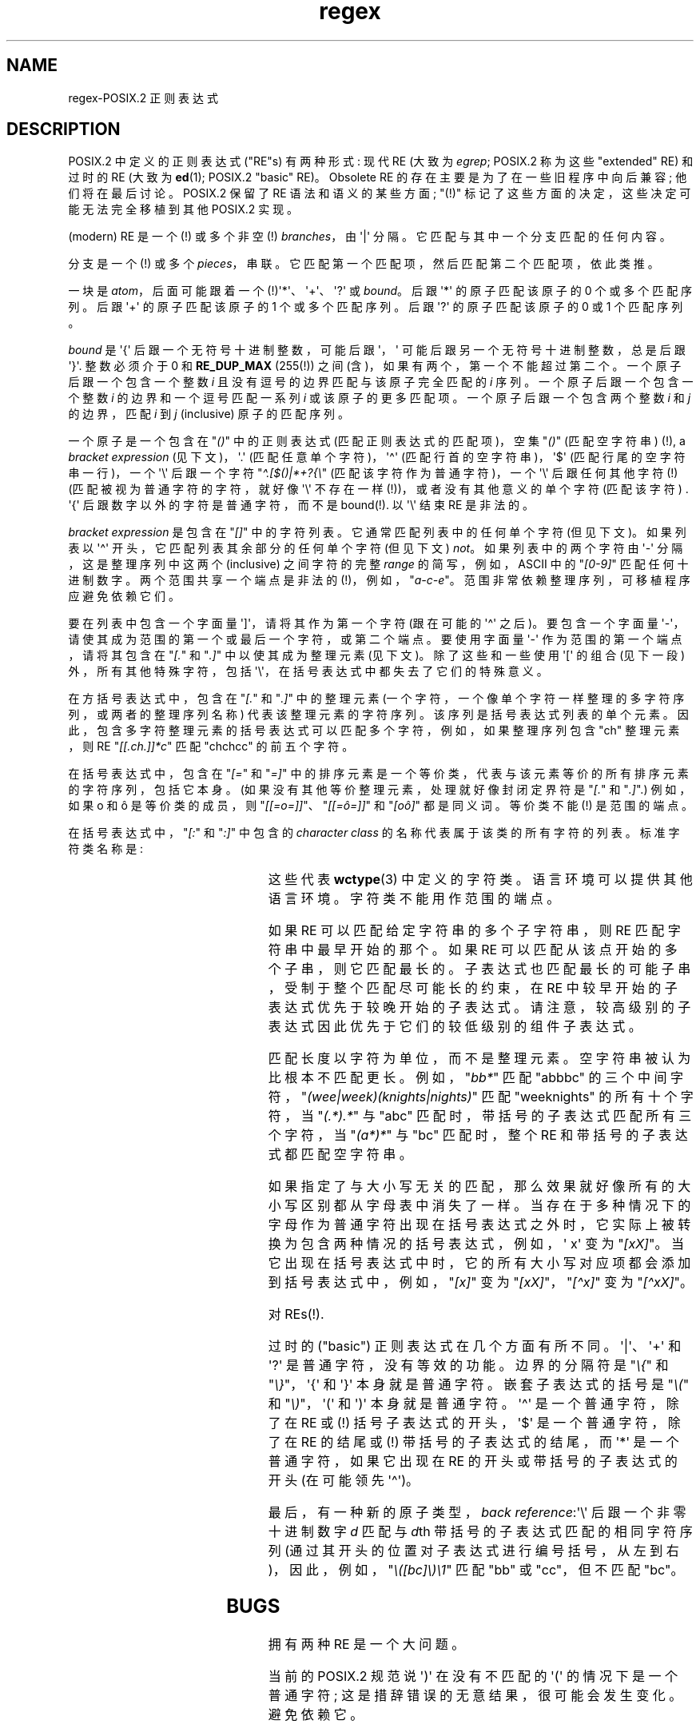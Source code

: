 .\" -*- coding: UTF-8 -*-
.ie  t .ds dg \(dg
.el .ds dg (!)
'\" t
.\" From Henry Spencer's regex package (as found in the apache
.\" distribution). The package carries the following copyright:
.\"
.\"  Copyright 1992, 1993, 1994 Henry Spencer.  All rights reserved.
.\" %%%LICENSE_START(MISC)
.\"  This software is not subject to any license of the American Telephone
.\"  and Telegraph Company or of the Regents of the University of California.
.\"
.\"  Permission is granted to anyone to use this software for any purpose
.\"  on any computer system, and to alter it and redistribute it, subject
.\"  to the following restrictions:
.\"
.\"  1. The author is not responsible for the consequences of use of this
.\"     software, no matter how awful, even if they arise from flaws in it.
.\"
.\"  2. The origin of this software must not be misrepresented, either by
.\"     explicit claim or by omission.  Since few users ever read sources,
.\"     credits must appear in the documentation.
.\"
.\"  3. Altered versions must be plainly marked as such, and must not be
.\"     misrepresented as being the original software.  Since few users
.\"     ever read sources, credits must appear in the documentation.
.\"
.\"  4. This notice may not be removed or altered.
.\" %%%LICENSE_END
.\"
.\" In order to comply with `credits must appear in the documentation'
.\" I added an AUTHOR paragraph below - aeb.
.\"
.\" In the default nroff environment there is no dagger \(dg.
.\"
.\" 2005-05-11 Removed discussion of `[[:<:]]' and `[[:>:]]', which
.\" 	appear not to be in the glibc implementation of regcomp
.\"
.\"*******************************************************************
.\"
.\" This file was generated with po4a. Translate the source file.
.\"
.\"*******************************************************************
.TH regex 7 2023\-02\-05 "Linux man\-pages 6.03" 
.SH NAME
regex\-POSIX.2 正则表达式
.SH DESCRIPTION
POSIX.2 中定义的正则表达式 ("RE"s) 有两种形式: 现代 RE (大致为 \fIegrep\fP; POSIX.2 称为这些
"extended" RE) 和过时的 RE (大致为 \fBed\fP(1); POSIX.2 "basic" RE)。 Obsolete RE
的存在主要是为了在一些旧程序中向后兼容; 他们将在最后讨论。 POSIX.2 保留了 RE 语法和语义的某些方面; "\*(dg"
标记了这些方面的决定，这些决定可能无法完全移植到其他 POSIX.2 实现。
.PP
(modern) RE 是一个 \*(dg 或多个非空 \*(dg \fIbranches\fP，由 \[aq]|\[aq] 分隔。
它匹配与其中一个分支匹配的任何内容。
.PP
分支是一个 \*(dg 或多个 \fIpieces\fP，串联。 它匹配第一个匹配项，然后匹配第二个匹配项，依此类推。
.PP
一块是 \fIatom\fP，后面可能跟着一个 \*(dg\[aq]*\[aq]、\[aq]+\[aq]、\[aq]?\[aq] 或 \fIbound\fP。 后跟
\[aq]*\[aq] 的原子匹配该原子的 0 个或多个匹配序列。 后跟 \[aq]+\[aq] 的原子匹配该原子的 1 个或多个匹配序列。 后跟
\[aq]?\[aq] 的原子匹配该原子的 0 或 1 个匹配序列。
.PP
\fIbound\fP 是 \[aq]{\[aq] 后跟一个无符号十进制整数，可能后跟 \[aq]，\[aq] 可能后跟另一个无符号十进制整数，总是后跟
\[aq]}\[aq]. 整数必须介于 0 和 \fBRE_DUP_MAX\fP (255\*(dg) 之间 (含)，如果有两个，第一个不能超过第二个。
一个原子后跟一个包含一个整数 \fIi\fP 且没有逗号的边界匹配与该原子完全匹配的 \fIi\fP 序列。 一个原子后跟一个包含一个整数 \fIi\fP
的边界和一个逗号匹配一系列 \fIi\fP 或该原子的更多匹配项。 一个原子后跟一个包含两个整数 \fIi\fP 和 \fIj\fP 的边界，匹配 \fIi\fP 到 \fIj\fP
(inclusive) 原子的匹配序列。
.PP
一个原子是一个包含在 "\fI()\fP" 中的正则表达式 (匹配正则表达式的匹配项)，空集 "\fI()\fP" (匹配空字符串) \*(dg, a
\fIbracket expression\fP (见下文)，\[aq].\[aq] (匹配任意单个字符)，\[aq]\[ha]\[aq]
(匹配行首的空字符串)，\[aq]$\[aq] (匹配行尾的空字符串一行)，一个 \[aq]\e\[aq] 后跟一个字符
"\fI\[ha].[$()|*+?{\e\fP" (匹配该字符作为普通字符)，一个 \[aq]\e\[aq] 后跟任何其他字符 \*(dg
(匹配被视为普通字符的字符，就好像 \[aq]\e\[aq] 不存在一样 \*(dg)，或者没有其他意义的单个字符 (匹配该字符) .
\[aq]{\[aq] 后跟数字以外的字符是普通字符，而不是 bound\*(dg.  以 \[aq]\e\[aq] 结束 RE 是非法的。
.PP
\fIbracket expression\fP 是包含在 "\fI[]\fP" 中的字符列表。 它通常匹配列表中的任何单个字符 (但见下文)。 如果列表以
\[aq]\[ha]\[aq] 开头，它匹配列表其余部分的任何单个字符 (但见下文) \fInot\fP。 如果列表中的两个字符由 \[aq]\-\[aq]
分隔，这是整理序列中这两个 (inclusive) 之间字符的完整 \fIrange\fP 的简写，例如，ASCII 中的 "\fI[0\-9]\fP"
匹配任何十进制数字。 两个范围共享一个端点是非法的 \*(dg，例如，"\fIa\-c\-e\fP"。 范围非常依赖整理序列，可移植程序应避免依赖它们。
.PP
要在列表中包含一个字面量 \[aq]]\[aq]，请将其作为第一个字符 (跟在可能的 \[aq]\[ha]\[aq] 之后)。 要包含一个字面量
\[aq]\-\[aq]，请使其成为范围的第一个或最后一个字符，或第二个端点。 要使用字面量 \[aq]\-\[aq] 作为范围的第一个端点，请将其包含在
"\fI[.\fP" 和 "\fI.]\fP" 中以使其成为整理元素 (见下文)。 除了这些和一些使用 \[aq][\[aq] 的组合 (见下一段)
外，所有其他特殊字符，包括 \[aq]\e\[aq]，在括号表达式中都失去了它们的特殊意义。
.PP
在方括号表达式中，包含在 "\fI[.\fP" 和 "\fI.]\fP" 中的整理元素 (一个字符，一个像单个字符一样整理的多字符序列，或两者的整理序列名称)
代表该整理元素的字符序列。 该序列是括号表达式列表的单个元素。 因此，包含多字符整理元素的括号表达式可以匹配多个字符，例如，如果整理序列包含 "ch"
整理元素，则 RE "\fI[[.ch.]]*c\fP" 匹配 "chchcc" 的前五个字符。
.PP
在括号表达式中，包含在 "\fI[=\fP" 和 "\fI=]\fP" 中的排序元素是一个等价类，代表与该元素等价的所有排序元素的字符序列，包括它本身。
(如果没有其他等价整理元素，处理就好像封闭定界符是 "\fI[.\fP" 和 "\fI.]\fP".) 例如，如果 o 和 \(^o 是等价类的成员，则
"\fI[[=o=]]\fP"、"\fI[[=\(^o=]]\fP" 和 "\fI[o\(^o]\fP" 都是同义词。 等价类不能 \*(dg 是范围的端点。
.PP
在括号表达式中，"\fI[:\fP" 和 "\fI:]\fP" 中包含的 \fIcharacter class\fP 的名称代表属于该类的所有字符的列表。
标准字符类名称是:
.PP
.RS
.TS
l l l.
alnum	digit	punct
alpha	graph	space
blank	lower	upper
cntrl	print	xdigit
.TE
.RE
.PP
.\" As per http://bugs.debian.org/cgi-bin/bugreport.cgi?bug=295666
.\" The following does not seem to apply in the glibc implementation
.\" .PP
.\" There are two special cases\*(dg of bracket expressions:
.\" the bracket expressions "\fI[[:<:]]\fP" and "\fI[[:>:]]\fP" match
.\" the null string at the beginning and end of a word respectively.
.\" A word is defined as a sequence of
.\" word characters
.\" which is neither preceded nor followed by
.\" word characters.
.\" A word character is an
.\" .I alnum
.\" character (as defined by
.\" .BR wctype (3))
.\" or an underscore.
.\" This is an extension,
.\" compatible with but not specified by POSIX.2,
.\" and should be used with
.\" caution in software intended to be portable to other systems.
这些代表 \fBwctype\fP(3) 中定义的字符类。 语言环境可以提供其他语言环境。 字符类不能用作范围的端点。
.PP
如果 RE 可以匹配给定字符串的多个子字符串，则 RE 匹配字符串中最早开始的那个。 如果 RE 可以匹配从该点开始的多个子串，则它匹配最长的。
子表达式也匹配最长的可能子串，受制于整个匹配尽可能长的约束，在 RE 中较早开始的子表达式优先于较晚开始的子表达式。
请注意，较高级别的子表达式因此优先于它们的较低级别的组件子表达式。
.PP
匹配长度以字符为单位，而不是整理元素。 空字符串被认为比根本不匹配更长。 例如，"\fIbb*\fP" 匹配 "abbbc"
的三个中间字符，"\fI(wee|week)(knights|nights)\fP" 匹配 "weeknights" 的所有十个字符，当
"\fI(.*).*\fP" 与 "abc" 匹配时，带括号的子表达式匹配所有三个字符，当 "\fI(a*)*\fP" 与 "bc" 匹配时，整个 RE
和带括号的子表达式都匹配空字符串。
.PP
如果指定了与大小写无关的匹配，那么效果就好像所有的大小写区别都从字母表中消失了一样。
当存在于多种情况下的字母作为普通字符出现在括号表达式之外时，它实际上被转换为包含两种情况的括号表达式，例如，\[aq] x\[aq] 变为
"\fI[xX]\fP"。 当它出现在括号表达式中时，它的所有大小写对应项都会添加到括号表达式中，例如，"\fI[x]\fP" 变为
"\fI[xX]\fP"，"\fI[\[ha]x]\fP" 变为 "\fI[\[ha]xX]\fP"。
.PP
对 REs\*(dg.
.PP
过时的 ("basic") 正则表达式在几个方面有所不同。 \[aq]|\[aq]、\[aq]+\[aq] 和 \[aq]?\[aq]
是普通字符，没有等效的功能。 边界的分隔符是 "\fI\e{\fP" 和 "\fI\e}\fP"，\[aq]{\[aq] 和 \[aq]}\[aq]
本身就是普通字符。 嵌套子表达式的括号是 "\fI\e(\fP" 和 "\fI\e)\fP"，\[aq](\[aq] 和 \[aq])\[aq] 本身就是普通字符。
\[aq]\[ha]\[aq] 是一个普通字符，除了在 RE 或 \*(dg 括号子表达式的开头，\[aq]$\[aq] 是一个普通字符，除了在 RE
的结尾或 \*(dg 带括号的子表达式的结尾，而 \[aq]*\[aq] 是一个普通字符，如果它出现在 RE 的开头或带括号的子表达式的开头
(在可能领先 \[aq]\[ha]\[aq])。
.PP
最后，有一种新的原子类型，\fIback reference\fP:\[aq]\e\[aq] 后跟一个非零十进制数字 \fId\fP 匹配与 \fId\fPth
带括号的子表达式匹配的相同字符序列 (通过其开头的位置对子表达式进行编号括号，从左到右)，因此，例如，"\fI\e([bc]\e)\e1\fP" 匹配
"bb" 或 "cc"，但不匹配 "bc"。
.SH BUGS
拥有两种 RE 是一个大问题。
.PP
当前的 POSIX.2 规范说 \[aq])\[aq] 在没有不匹配的 \[aq](\[aq] 的情况下是一个普通字符;
这是措辞错误的无意结果，很可能会发生变化。 避免依赖它。
.PP
返回引用是一个可怕的错误，为高效实现带来了重大问题。 它们的定义也有些模糊 ("\fIa\e(\e(b\e)*\e2\e)*d\fP" 是否匹配
`abbbd`? )。 避免使用它们。
.PP
.\" As per http://bugs.debian.org/cgi-bin/bugreport.cgi?bug=295666
.\" The following does not seem to apply in the glibc implementation
.\" .PP
.\" The syntax for word boundaries is incredibly ugly.
POSIX.2 的大小写无关匹配规范含糊不清。 上面给出的 "one case implies all cases"
定义是当前实现者之间关于正确解释的共识。
.SH AUTHOR
.\" Sigh... The page license means we must have the author's name
.\" in the formatted output.
此页面取自 Henry Spencer 的 regex 包。
.SH "SEE ALSO"
\fBgrep\fP(1), \fBregex\fP(3)
.PP
POSIX.2，2.8 部分 (正则表达式表示法)。
.PP
.SH [手册页中文版]
.PP
本翻译为免费文档；阅读
.UR https://www.gnu.org/licenses/gpl-3.0.html
GNU 通用公共许可证第 3 版
.UE
或稍后的版权条款。因使用该翻译而造成的任何问题和损失完全由您承担。
.PP
该中文翻译由 wtklbm
.B <wtklbm@gmail.com>
根据个人学习需要制作。
.PP
项目地址:
.UR \fBhttps://github.com/wtklbm/manpages-chinese\fR
.ME 。
